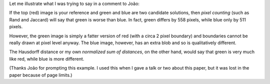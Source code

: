 Let me illustrate what I was trying to say in a comment to João:

.. image:: 2013-09-16.png

If the top (red) image is your reference and green and blue are two candidate
solutions, then *pixel counting* (such as Rand and Jaccard) will say that green
is worse than blue. In fact, green differs by 558 pixels, while blue only by
511 pixels.

However, the green image is simply a fatter version of red (with a circa 2
pixel boundary) and boundaries cannot be really drawn at pixel level anyway.
The blue image, however, has an extra blob and so is qualitatively different.

The Hausdorff distance or my own *normalized sum of distances*, on the other
hand, would say that green is very much like red, while blue is more different.

(Thanks João for prompting this example. I used this when I gave a talk or two
about this paper, but it was lost in the paper because of page limits.)

